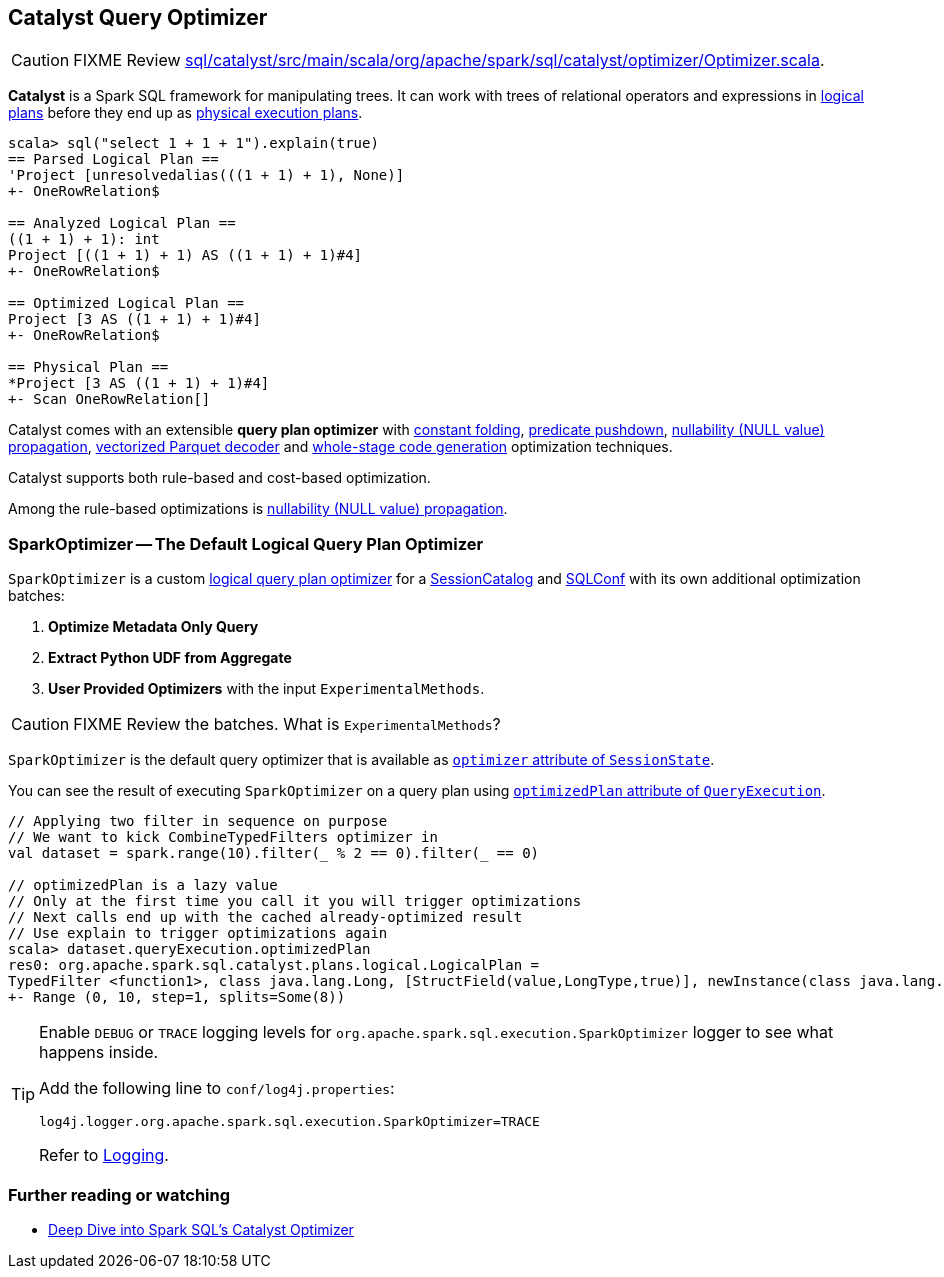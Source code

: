 == [[Optimizer]] Catalyst Query Optimizer

CAUTION: FIXME Review https://github.com/apache/spark/blob/master/sql/catalyst/src/main/scala/org/apache/spark/sql/catalyst/optimizer/Optimizer.scala[sql/catalyst/src/main/scala/org/apache/spark/sql/catalyst/optimizer/Optimizer.scala].

*Catalyst* is a Spark SQL framework for manipulating trees. It can work with trees of relational operators and expressions in link:spark-sql-logical-plan.adoc[logical plans] before they end up as link:spark-sql-spark-plan.adoc[physical execution plans].

[source, scala]
----
scala> sql("select 1 + 1 + 1").explain(true)
== Parsed Logical Plan ==
'Project [unresolvedalias(((1 + 1) + 1), None)]
+- OneRowRelation$

== Analyzed Logical Plan ==
((1 + 1) + 1): int
Project [((1 + 1) + 1) AS ((1 + 1) + 1)#4]
+- OneRowRelation$

== Optimized Logical Plan ==
Project [3 AS ((1 + 1) + 1)#4]
+- OneRowRelation$

== Physical Plan ==
*Project [3 AS ((1 + 1) + 1)#4]
+- Scan OneRowRelation[]
----

Catalyst comes with an extensible *query plan optimizer* with link:spark-sql-catalyst-constant-folding.adoc[constant folding], link:spark-sql-catalyst-optimizer-PushDownPredicate.adoc[predicate pushdown], link:spark-sql-catalyst-nullability-propagation.adoc[nullability (NULL value) propagation], link:spark-sql-catalyst-vectorized-parquet-decoder.adoc[vectorized Parquet decoder] and link:spark-sql-whole-stage-codegen.adoc[whole-stage code generation] optimization techniques.

Catalyst supports both rule-based and cost-based optimization.

Among the rule-based optimizations is link:spark-sql-catalyst-nullability-propagation.adoc[nullability (NULL value) propagation].

=== [[SparkOptimizer]] SparkOptimizer -- The Default Logical Query Plan Optimizer

`SparkOptimizer` is a custom <<Optimizer, logical query plan optimizer>> for a link:spark-sql-sessionstate.adoc#SessionCatalog[SessionCatalog] and link:spark-sql-SQLConf.adoc[SQLConf] with its own additional optimization batches:

1. *Optimize Metadata Only Query*
2. *Extract Python UDF from Aggregate*
3. *User Provided Optimizers* with the input `ExperimentalMethods`.

CAUTION: FIXME Review the batches. What is `ExperimentalMethods`?

`SparkOptimizer` is the default query optimizer that is available as link:spark-sql-sessionstate.adoc#optimizer[`optimizer` attribute of `SessionState`].

You can see the result of executing `SparkOptimizer` on a query plan using link:spark-sql-query-execution.adoc#optimizedPlan[`optimizedPlan` attribute of `QueryExecution`].

[source, scala]
----
// Applying two filter in sequence on purpose
// We want to kick CombineTypedFilters optimizer in
val dataset = spark.range(10).filter(_ % 2 == 0).filter(_ == 0)

// optimizedPlan is a lazy value
// Only at the first time you call it you will trigger optimizations
// Next calls end up with the cached already-optimized result
// Use explain to trigger optimizations again
scala> dataset.queryExecution.optimizedPlan
res0: org.apache.spark.sql.catalyst.plans.logical.LogicalPlan =
TypedFilter <function1>, class java.lang.Long, [StructField(value,LongType,true)], newInstance(class java.lang.Long)
+- Range (0, 10, step=1, splits=Some(8))
----

[TIP]
====
Enable `DEBUG` or `TRACE` logging levels for `org.apache.spark.sql.execution.SparkOptimizer` logger to see what happens inside.

Add the following line to `conf/log4j.properties`:

```
log4j.logger.org.apache.spark.sql.execution.SparkOptimizer=TRACE
```

Refer to link:spark-logging.adoc[Logging].
====

=== [[i-want-more]] Further reading or watching

* https://databricks.com/blog/2015/04/13/deep-dive-into-spark-sqls-catalyst-optimizer.html[Deep Dive into Spark SQL’s Catalyst Optimizer]
